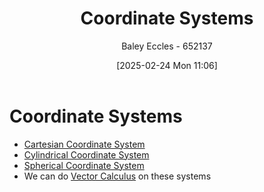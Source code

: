 :PROPERTIES:
:ID:       6b6f0fa6-e53c-479c-9edf-98c39ddaaf5f
:END:
#+title: Coordinate Systems
#+date: [2025-02-24 Mon 11:06]
#+AUTHOR: Baley Eccles - 652137
#+STARTUP: latexpreview

* Coordinate Systems
 - [[id:5ebaef48-8ae5-4de6-beb6-4325f0973b52][Cartesian Coordinate System]]
 - [[id:e2718074-16a2-413b-b793-b5179ca917c5][Cylindrical Coordinate System]]
 - [[id:3011b35b-9466-4303-8707-8f740ea5cb80][Spherical Coordinate System]]
 - We can do [[id:9abc4f3b-b4a4-4f61-99b2-d3776452a4ef][Vector Calculus]] on these systems
